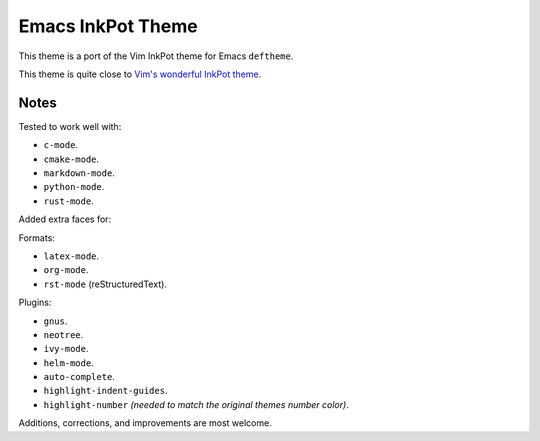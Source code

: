 Emacs InkPot Theme
==================

This theme is a port of the Vim InkPot theme for Emacs ``deftheme``.

This theme is quite close to
`Vim's wonderful InkPot theme <http://www.vim.org/scripts/script.php?script_id=1143>`__.


Notes
-----

Tested to work well with:

- ``c-mode``.
- ``cmake-mode``.
- ``markdown-mode``.
- ``python-mode``.
- ``rust-mode``.

Added extra faces for:

Formats:

- ``latex-mode``.
- ``org-mode``.
- ``rst-mode`` (reStructuredText).

Plugins:

- ``gnus``.
- ``neotree``.
- ``ivy-mode``.
- ``helm-mode``.
- ``auto-complete``.
- ``highlight-indent-guides``.
- ``highlight-number`` *(needed to match the original themes number color)*.


Additions, corrections, and improvements are most welcome.
